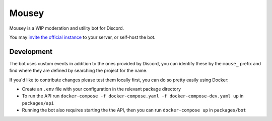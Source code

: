 ======
Mousey
======

Mousey is a WIP moderation and utility bot for Discord.

You may `invite the official instance <https://mousey.app/invite>`_ to your server, or self-host the bot.

Development
-----------

The bot uses custom events in addition to the ones provided by Discord, you can identify these
by the ``mouse_`` prefix and find where they are defined by searching the project for the name.

If you'd like to contribute changes please test them locally first, you can do so pretty easily using Docker:

- Create an ``.env`` file with your configuration in the relevant package directory
- To run the API run ``docker-compose -f docker-compose.yaml -f docker-compose-dev.yaml up`` in ``packages/api``
- Running the bot also requires starting the the API, then you can run ``docker-compose up`` in ``packages/bot``
